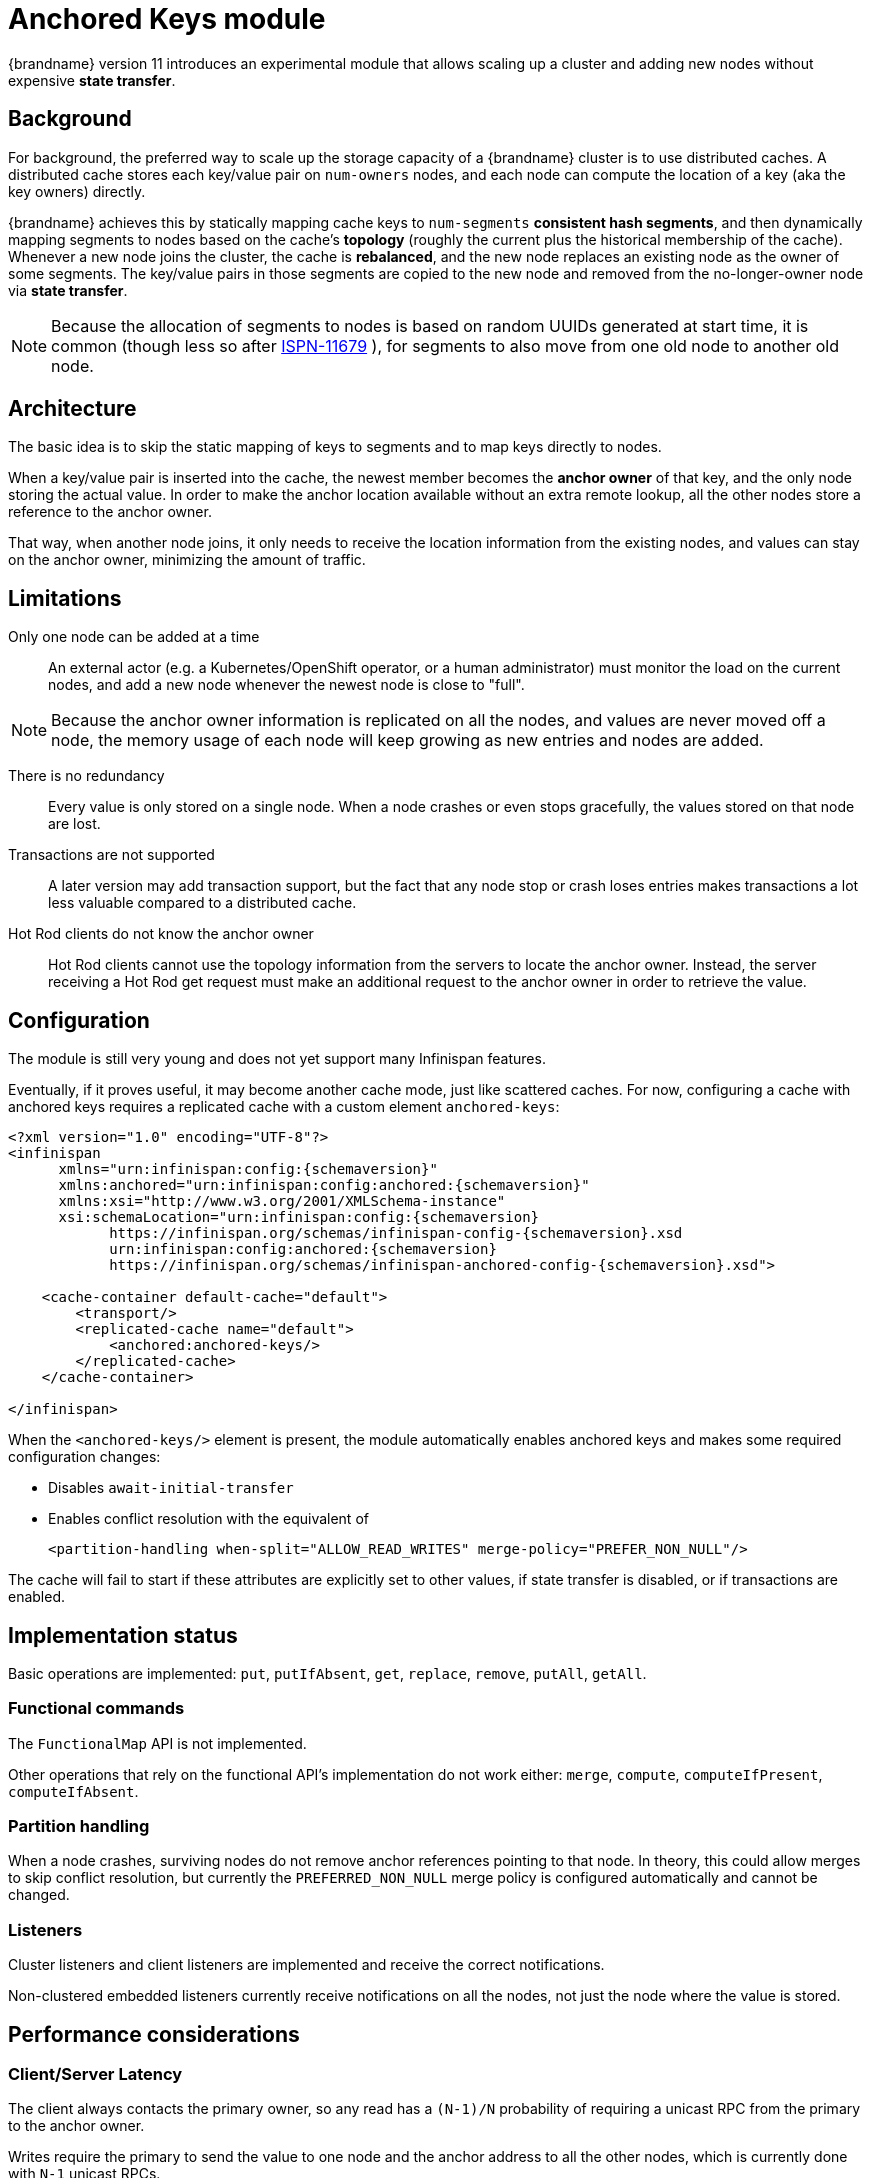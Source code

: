 [[anchored_keys_module]]
= Anchored Keys module

{brandname} version 11 introduces an experimental module that allows scaling up a cluster
and adding new nodes without expensive *state transfer*.


== Background

For background, the preferred way to scale up the storage capacity of a {brandname} cluster
is to use distributed caches.
A distributed cache stores each key/value pair on `num-owners` nodes,
and each node can compute the location of a key (aka the key owners) directly.

{brandname} achieves this by statically mapping cache keys to `num-segments` *consistent hash segments*,
and then dynamically mapping segments to nodes based on the cache's *topology*
(roughly the current plus the historical membership of the cache).
Whenever a new node joins the cluster, the cache is *rebalanced*, and the new node replaces an existing node
as the owner of some segments.
The key/value pairs in those segments are copied to the new node and removed from the no-longer-owner node
via *state transfer*.

NOTE: Because the allocation of segments to nodes is based on random UUIDs generated at start time,
it is common (though less so after
link:https://issues.redhat.com/browse/ISPN-11679[ISPN-11679]
), for segments to also move from one old node to another old node.


== Architecture

The basic idea is to skip the static mapping of keys to segments and to map keys directly to nodes.

When a key/value pair is inserted into the cache,
the newest member becomes the **anchor owner** of that key, and the only node storing the actual value.
In order to make the anchor location available without an extra remote lookup,
all the other nodes store a reference to the anchor owner.

That way, when another node joins, it only needs to receive the location information from the existing nodes,
and values can stay on the anchor owner, minimizing the amount of traffic.


== Limitations

Only one node can be added at a time::
An external actor (e.g. a Kubernetes/OpenShift operator, or a human administrator)
must monitor the load on the current nodes, and add a new node whenever the newest node
is close to "full".

NOTE: Because the anchor owner information is replicated on all the nodes, and values are never moved off a node,
the memory usage of each node will keep growing as new entries and nodes are added.

There is no redundancy::
Every value is only stored on a single node.
When a node crashes or even stops gracefully, the values stored on that node are lost.

Transactions are not supported::
A later version may add transaction support, but the fact that any node stop or crash
loses entries makes transactions a lot less valuable compared to a distributed cache.

Hot Rod clients do not know the anchor owner::
Hot Rod clients cannot use the topology information from the servers to locate the anchor owner.
Instead, the server receiving a Hot Rod get request must make an additional request to the anchor owner
in order to retrieve the value.


== Configuration

The module is still very young and does not yet support many Infinispan features.

Eventually, if it proves useful, it may become another cache mode, just like scattered caches.
For now, configuring a cache with anchored keys requires a replicated cache with a custom element `anchored-keys`:

[source,xml,options="nowrap",subs=attributes+]
----
<?xml version="1.0" encoding="UTF-8"?>
<infinispan
      xmlns="urn:infinispan:config:{schemaversion}"
      xmlns:anchored="urn:infinispan:config:anchored:{schemaversion}"
      xmlns:xsi="http://www.w3.org/2001/XMLSchema-instance"
      xsi:schemaLocation="urn:infinispan:config:{schemaversion}
            https://infinispan.org/schemas/infinispan-config-{schemaversion}.xsd
            urn:infinispan:config:anchored:{schemaversion}
            https://infinispan.org/schemas/infinispan-anchored-config-{schemaversion}.xsd">

    <cache-container default-cache="default">
        <transport/>
        <replicated-cache name="default">
            <anchored:anchored-keys/>
        </replicated-cache>
    </cache-container>

</infinispan>
----

When the `<anchored-keys/>` element is present, the module automatically enables anchored keys
and makes some required configuration changes:

* Disables `await-initial-transfer`
* Enables conflict resolution with the equivalent of
+
`<partition-handling when-split="ALLOW_READ_WRITES" merge-policy="PREFER_NON_NULL"/>`

The cache will fail to start if these attributes are explicitly set to other values,
if state transfer is disabled, or if transactions are enabled.


== Implementation status

Basic operations are implemented: `put`, `putIfAbsent`, `get`, `replace`, `remove`, `putAll`, `getAll`.


=== Functional commands
The `FunctionalMap` API is not implemented.

Other operations that rely on the functional API's implementation do not work either: `merge`, `compute`,
`computeIfPresent`, `computeIfAbsent`.

=== Partition handling
When a node crashes, surviving nodes do not remove anchor references pointing to that node.
In theory, this could allow merges to skip conflict resolution, but currently the `PREFERRED_NON_NULL`
merge policy is configured automatically and cannot be changed.

=== Listeners
Cluster listeners and client listeners are implemented and receive the correct notifications.

Non-clustered embedded listeners currently receive notifications on all the nodes, not just the node
where the value is stored.


== Performance considerations

=== Client/Server Latency
The client always contacts the primary owner, so any read has a
`(N-1)/N` probability of requiring a unicast RPC from the primary to the anchor owner.

Writes require the primary to send the value to one node and the anchor address
to all the other nodes, which is currently done with `N-1` unicast RPCs.

In theory we could send in parallel one unicast RPC for the value and one multicast RPC for the address,
but that would need additional logic to ignore the address on the anchor owner
and with TCP multicast RPCs are implemented as parallel unicasts anyway.


=== Memory overhead
Compared to a distributed cache with one owner, an anchored-keys cache
contains copies of all the keys and their locations, plus the overhead of the cache itself.

Therefore, a node with anchored-keys caches should stop accepting new entries when it has less than
`(<key size> + <per-key overhead>) * <number of entries not yet inserted>` bytes available.

NOTE: The number of entries not yet inserted is obviously very hard to estimate.
In the future we may provide a way to limit the overhead of key location information,
e.g. by using a distributed cache.

The per-key overhead is lowest for off-heap storage, around 63 bytes:
8 bytes for the entry reference in `MemoryAddressHash.memory`,
29 bytes for the off-heap entry header,
and 26 bytes for the serialized `RemoteMetadata` with the owner's address.

The per-key overhead of the ConcurrentHashMap-based on-heap cache,
assuming a 64-bit JVM with compressed OOPS, would be around 92 bytes:
32 bytes for `ConcurrentHashMap.Node`, 32 bytes for `MetadataImmortalCacheEntry`,
24 bytes for `RemoteMetadata`, and 4 bytes in the `ConcurrentHashMap.table` array.


=== State transfer
State transfer does not transfer values, only keys and anchor owner information.

Assuming that the values are much bigger compared to the keys,
state transfer for an anchored keys cache should also be much faster
compared to the state transfer of a distributed cache of a similar size.
But for small values, there may not be a visible improvement.

The initial state transfer does not block a joiner from starting,
because it will just ask another node for the anchor owner.
However, the remote lookups can be expensive, especially in embedded mode,
but also in server mode, if the client is not `HASH_DISTRIBUTION_AWARE`.

